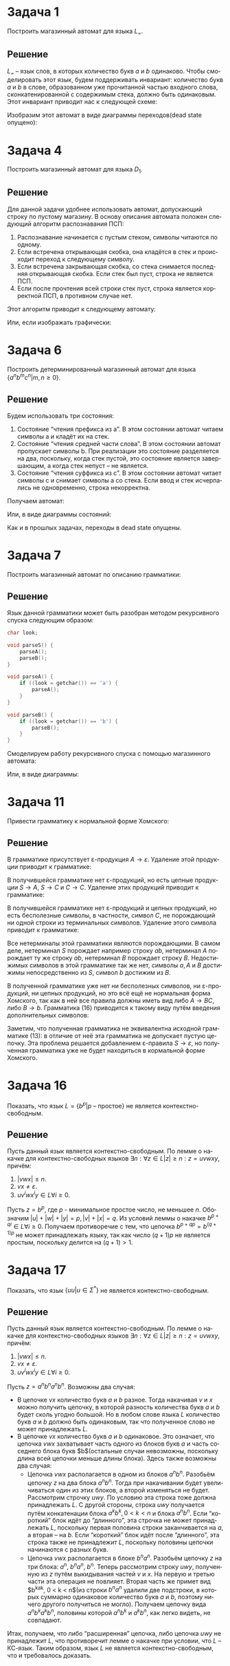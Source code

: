 #+LATEX_HEADER:\usepackage{amsmath}
#+LATEX_HEADER:\usepackage{esint}
#+LATEX_HEADER:\usepackage[english,russian]{babel}
#+LATEX_HEADER:\usepackage{mathtools}
#+LATEX_HEADER:\usepackage{amsthm}
#+LATEX_HEADER:\usepackage[top=0.8in, bottom=0.75in, left=0.625in, right=0.625in]{geometry}
#+LANGUAGE: ru
#+OPTIONS: ':t
#+OPTIONS: toc:nil

* Задача 1
Построить магазинный автомат для языка $L_=$.
** Решение
$L_=$ -- язык слов, в которых количество букв $a$ и $b$ одинаково. Чтобы смоделировать этот
язык, будем поддерживать инвариант: количество букв $a$ и $b$ в слове, образованном уже
прочитанной частью входного слова, сконкатенированной с содержимым стека, должно быть
одинаковым. Этот инвариант приводит нас к следующей схеме:
#+begin_export latex
\begin{equation}
P = (Q, \Sigma, \Gamma, \delta, q_0, Z_0, F),
\end{equation}
где
\begin{equation}
\begin{cases}
Q = \{q_0, q_1, q_2\}, \\
\Sigma = \{a, b\}, \\
\Gamma = \{a, b, \$\}, \\
q_0 = q_0, \\
Z_0 = \$, \\
F = \{q_0\}.
\end{cases}
\end{equation}
Здесь состояния имеют смысл:
\begin{enumerate}
\item $q_0$ -- количество букв $a$ и $b$ в прочитанной части слова одинаково.
\item $q_1$ -- букв $a$ в прочитанной части слова больше, чем букв $b$.
\item $q_2$ -- букв $b$ в прочитанной части слова больше, чем букв $a$.
\end{enumerate}
Распишем функцию переходов:
\begin{equation}
\begin{cases}
\delta(q_0, a, \$) = (q_1, b\$), \\
\delta(q_0, b, \$) = (q_2, a\$), \\
\delta(q_1, a, b) = (q_1, bb), \\
\delta(q_1, b, b) = (q_1, \varepsilon), \\
\delta(q_1, \varepsilon, \$) = (q_0, \$), \\
\delta(q_2, a, a) = (q_2, \varepsilon), \\
\delta(q_2, b, a) = (q_2, aa), \\
\delta(q_2, \varepsilon, \$) = (q_0, \$)
\end{cases}
\end{equation}
Все переходы, не обозначенные здесь, ведут в dead state, сигнализирующее об ошибке.
#+end_export
Изобразим этот автомат в виде диаграммы переходов(dead state опущено):
#+begin_src dot :file diag1.png :exports results
digraph {
    rankdir="LR"
    stub[label="", style = invis];
    node [shape = doublecircle]; q_0
    node [shape = circle];
    stub -> q_0 [label = "Начало"];
    q_0 -> q_1  [label = "a,$/b$"];
    q_0 -> q_2  [label = "b,$/a$"];
    q_1 -> q_0  [label = "ε,$/$"];
    q_1 -> q_1  [label = "a,b/bb\nb,b/ε"];
    q_2 -> q_0  [label = "ε,$/$"];
    q_2 -> q_2  [label = "a,a/ε\nb,a/aa"];
}
#+end_src

#+attr_latex: :height 150px
#+RESULTS:
[[file:diag1.png]]
* Задача 4
Построить магазинный автомат для языка $D_1$.
** Решение
Для данной задачи удобнее использовать автомат, допускающий строку по пустому магазину. В
основу описания автомата положен следующий алгоритм распознавания ПСП:
1. Распознавание начинается с пустым стеком, символы читаются по одному.
2. Если встречена открывающая скобка, она кладётся в стек и происходит переход к следующему символу.
3. Если встречена закрывающая скобка, со стека снимается последняя открывающая скобка. Если стек был пуст, строка не является ПСП.
4. Если после прочтения всей строки стек пуст, строка является корректной ПСП, в противном случае нет.
Этот алгоритм приводит к следующему автомату:
#+begin_export latex
\begin{equation}
P = (Q, \Sigma, \Gamma, \delta, q_0, Z_0, F), где
\end{equation}
\begin{equation}
\begin{cases}
Q = \{q_0, q_1\}, \\
\Sigma = \{ (, )\}, \\
\Gamma = \{(, \$\}, \\
q_0 = q_0, \\
Z_0 = \$, \\
F = \{q_1\}, \\
\delta(q_0, (, \$) = (q_0, (\$), \\
\delta(q_0, (, () = (q_0, ((), \\
\delta(q_0, ), () = (q_0, \varepsilon), \\
\delta(q_0, \varepsilon, \$) = (q_1, \$).
\end{cases}
\end{equation}
#+end_export
Или, если изображать графически:
#+begin_src dot :file diag2.png :exports results
digraph G {
    stub[style = invis];
    rankdir = LR;
    node [shape = doublecircle]; q_1;
    node [shape = circle];
    stub -> q_0 [label = "Начало"];
    q_0 -> q_0 [label = "(, $ / ($\n(, ( / ((\n), ( / ε"];
    q_0 -> q_1 [label = "ε, $ / $"];
}
#+end_src

#+attr_latex: :height 100px
#+RESULTS:
[[file:diag2.png]]
* Задача 6
Построить детерминированный магазинный автомат для языка $\{a^nb^mc^n | m, n \geq 0\}$.
** Решение
Будем использовать три состояния:
1. Состояние "чтения префикса из a". В этом состоянии автомат читаем символы a и кладёт их на стек.
2. Состояние "чтения средней части слова". В этом состоянии автомат пропускает символы b. При реализации это состояние разделяется на два, поскольку, когда стек пустой, это состояние является завершающим, а когда стек непуст -- не является.
3. Состояние "чтения суффикса из c". В этом состоянии автомат читает символы c и снимает символы a со стека. Если ввод и стек исчерпались не одновременно, строка некорректна.
Получаем автомат:
#+begin_export latex
\begin{equation}
P = (Q, \Sigma, \Gamma, \delta, q_0, Z_0, F),
\end{equation}
где
\begin{equation}
\begin{cases}
Q = \{q_0, q_1, q_2, q_3, q_4, q_5\}, \\
\Sigma = \{a, b, c\}, \\
\Gamma = \{a, \$\}, \\
q_0 = q_0, \\
Z_0 = \$, \\
F = \{q_0, q_1, q_5\}.
\end{cases}
\end{equation}
Функция переходов:
\begin{equation}
\begin{cases}
\delta(q_0, a, \$) = (q_2, a\$), \\
\delta(q_0, b, \$) = (q_1, \$), \\
\delta(q_1, b, \$) = (q_1, \$), \\
\delta(q_2, a, a)  = (q_2, aa), \\
\delta(q_2, b, a)  = (q_3, a), \\
\delta(q_2, c, a)  = (q_4, \varepsilon), \\
\delta(q_3, b, a)  = (q_3, a), \\
\delta(q_3, c, a)  = (q_3, \varepsilon), \\
\delta(q_4, c, a)  = (q_4, \varepsilon), \\
\delta(q_4, \varepsilon, \$) = (q_5, \varepsilon).
\end{cases}
\end{equation}
#+end_export
Или, в виде диаграммы состояний:
#+begin_src dot :file diag3.png :exports results
digraph G {
    stub[style=invis];
    rankdir = LR;
    node[shape = doublecircle]; q_0 q_1 q_5;
    node[shape = circle];
    stub -> q_0[label = "Начало"];
    q_0  -> q_1[label = "b, $ / $"];
    q_0  -> q_2[label = "a, $ / a$"];
    q_1  -> q_1[label = "b, $ / $"];
    q_2  -> q_2[label = "a, a / aa"];
    q_2  -> q_3[label = "b, a / a"];
    q_2  -> q_4[label = "c, a / ε"];
    q_3  -> q_3[label = "b, a / a"];
    q_3  -> q_4[label = "c, a / ε"];
    q_4  -> q_4[label = "c, a / ε"];
    q_4  -> q_5[label = "ε, $ / $"];
}
#+end_src

#+attr_latex: :height 100px
#+RESULTS:
[[file:diag3.png]]

Как и в прошлых задачах, переходы в dead state опущены.
* Задача 7
Построить магазинный автомат по описанию грамматики:
#+begin_export latex
\begin{equation}
\begin{cases}
S \rightarrow AB \\
A \rightarrow aA | \varepsilon \\
B \rightarrow bB | \varepsilon \\
\end{cases}
\end{equation}
#+end_export
** Решение
Язык данной грамматики может быть разобран методом рекурсивного спуска следующим образом:
#+begin_src C
char look;

void parseS() {
    parseA();
    parseB();
}

void parseA() {
    if ((look = getchar()) == 'a') {
        parseA();
    }
}

void parseB() {
    if ((look = getchar()) == 'b') {
        parseB();
    }
}
#+end_src
Смоделируем работу рекурсивного спуска с помощью магазинного автомата:
#+begin_export latex
\begin{equation}
P = (Q, \Sigma, \Gamma, \delta, q_0, Z_0, F),
\end{equation}
где
\begin{equation}
\begin{cases}
Q = \{q_0, q_1, q_2\}, \\
\Sigma = \{a, b\}, \\
\Gamma = \{a, b, A, B, \$\}, \\
q_0 = q_0, \\
Z_0 = \$, \\
F = \{q_0, q_1, q_2\}
\end{cases}
\end{equation}
Таблица переходов:
\begin{equation}
\begin{cases}
\delta(q_0, \varepsilon, \$) = (q_0, S\$), \\
\delta(q_0, \varepsilon, S) = (q_0, AB), \\
\delta(q_0, a, A) = (q_1, A), \\
\delta(q_0, b, A) = (q_2, \varepsilon), \\
\delta(q_1, a, A) = (q_1, A), \\
\delta(q_1, b, A) = (q_2, \varepsilon), \\
\delta(q_2, b, B) = (q_2, B).
\end{cases}
\end{equation}
#+end_export
Или, в виде диаграммы:
#+begin_src dot :file diag4.png :exports results
digraph G {
    rankdir=LR;
    stub[style = invisible];
    node[shape = doublecircle]; q_0; q_1; q_2;
    node[shape = circle];
    stub -> q_0 [label="Начало"]
    q_0  -> q_0 [label="ε, $ / S$\nε, S / AB"];
    q_0  -> q_1 [label="a, A / A"];
    q_0  -> q_2 [label="b, A / ε"];
    q_1  -> q_1 [label="a, A / A"];
    q_1  -> q_2 [label="b, A / ε"];
    q_2  -> q_2 [label="b, B / B"];
}
#+end_src

#+attr_latex: :height 100px
#+RESULTS:
[[file:diag4.png]]
* Задача 11
Привести грамматику к нормальной форме Хомского:
#+begin_export latex
\begin{equation}
\begin{cases}
S \rightarrow A | C, \\
A \rightarrow aAB, \\
C \rightarrow CB | C, \\
A \rightarrow \varepsilon, \\
B \rightarrow b.
\end{cases}
\end{equation}
#+end_export
** Решение
 В грамматике присутствует \varepsilon-продукция $A \rightarrow \varepsilon$. Удаление этой
 продукции приводит к грамматике:
 #+begin_export latex
 \begin{equation}
 \begin{cases}
 S \rightarrow A | C, \\
 A \rightarrow aAB | aB, \\
 C \rightarrow CB | C, \\
 B \rightarrow b.
 \end{cases}
 \end{equation}
 #+end_export

 В получившейся грамматике нет \varepsilon-продукций, но есть цепные продукции $S \rightarrow A$,
 $S \rightarrow C$ и $C \rightarrow C$. Удаление этих продукций приводит к грамматике:
 #+begin_export latex
 \begin{equation}
 \begin{cases}
 S \rightarrow aAB | aB | CB, \\
 A \rightarrow aAB | aB, \\
 C \rightarrow CB, \\
 B \rightarrow b.
 \end{cases}
 \end{equation}
 #+end_export

 В получившейся грамматике нет \varepsilon-продукций и цепных продукций, но есть бесполезные
 символы, в частности, символ $C$, не порождающий ни одной строки из терминальных символов.
 Удаление этого символа приводит к грамматике:
 #+begin_export latex
 \begin{equation}
 \begin{cases}
 S \rightarrow aAB | aB, \\
 A \rightarrow aAB | aB, \\
 B \rightarrow b.
 \end{cases}
 \end{equation}
 #+end_export
 Все нетерминалы этой грамматики являются порождающими. В самом деле, нетерминал $S$ порождает
 например строку $ab$, нетерминал $A$ порождает ту же строку $ab$, нетерминал $B$ порождает
 строку $B$. Недостижимых символов в этой грамматике так же нет, символы $a, A$ и $B$ достижимы
 непосредственно из $S$, символ $b$ достижим из $B$.

 В полученной грамматике уже нет ни бесполезных символов, ни \varepsilon-продукций, ни цепных
 продукций, но это всё ещё не нормальная форма Хомского, так как в ней все правила должны иметь
 вид либо $A \rightarrow BC$, либо $B \rightarrow b$. Грамматика (16) приводится к такому виду
 путём введения дополнительных символов:
 #+begin_export latex
 \begin{equation}
 \begin{cases}
 S   \rightarrow A'B | A''B, \\
 A'  \rightarrow a, \\
 A'' \rightarrow A'A, \\
 A   \rightarrow A'B | A''B, \\
 B   \rightarrow b.
 \end{cases}
 \end{equation}
 #+end_export
 Заметим, что полученная грамматика не эквивалентна исходной грамматике (13): в отличие от неё
 эта грамматика не допускает пустую цепочку. Эта проблема решается добавлением \varepsilon-правила
 $S \rightarrow \varepsilon$, но полученная грамматика уже не будет находиться в кормальной форме
 Хомского.
* Задача 16
Показать, что язык $L = \{b^p | p\text{ -- простое}\}$ не является контекстно-свободным.
** Решение
Пусть данный язык является контекстно-свободным. По лемме о накачке для контекстно-свободных
языков $\exists n: \forall z \in L |z| \geq n: z = uvwxy$, причём:
1. $|vwx| \leq n$.
2. $vx \neq \varepsilon$.
3. $uv^iwx^iy \in L \forall i \geq 0$.
Пусть $z = b^p$, где $p$ - минимальное простое число, не меньшее $n$. Обозначим
$|u| + |w| + |y| = p, |v| + |x| = q$. Из условий леммы о накачке $b^{p + qi} \in L \forall i \geq 0$.
Получаем противоречие с тем, что цепочка $b^{p + qp} = b^{(q + 1)p}$ не может принадлежать языку,
так как число $(q + 1)p$ не является простым, поскольку делится на $(q + 1) > 1$.
* Задача 17
Показать, что язык $\{uu | u \in \Sigma^*\}$ не является контекстно-свободным.
** Решение
Пусть данный язык является контекстно-свободным. По лемме о накачке для контекстно-свободных
языков $\exists n: \forall z \in L |z| \geq n: z = uvwxy$, причём:
1. $|vwx| \leq n$.
2. $vx \neq \varepsilon$.
3. $uv^iwx^iy \in L \forall i \geq 0$.
Пусть $z = a^nb^na^nb^n$. Возможны два случая:
+ В цепочке $vx$ количество букв $a$ и $b$ разное. Тогда накачивая $v$ и $x$ можно получить цепочку, в которой разность количества букв $a$ и $b$ будет сколь угодно большой. Но в любом слове языка $L$ количество букв $a$ и $b$ должно быть одинаковым, так что полученное слово не может принадлежать $L$.
+ В цепочке $vx$ количество букв $a$ и $b$ одинаковое. Это означает, что цепочка $vwx$ захватывает часть одного из блоков букв $a$ и часть соседнего блока букв $b$(остальные случаи невозможны, поскольку длина всей цепочки меньше длины блока). Здесь также возможны два случая:
  - Цепочка $vwx$ располагается в одном из блоков $a^nb^n$. Разобьём цепочку $z$ на два блока $a^nb^n$. Тогда при накачивании будет увеличиваться один из этих блоков, а второй изменяться не будет. Рассмотрим строчку $uwy$. По условию эта строка тоже должна принадлежать $L$. С другой стороны, строка $uwy$ получается путём конкатенации блока $a^kb^k, 0 < k < n$ и блока $a^nb^n$. Если "короткий" блок идёт до "длинного", эта строчка не может принадлежать $L$, поскольку первая половина строки заканчивается на $a$, а вторая -- на $b$. Если "короткий" блок идёт после "длинного", эта строка также не принадлежит $L$, поскольку половины цепочки начинаются с разных букв.
  - Цепочка $vwx$ располагается в блоке $b^na^n$. Разобьём цепочку $z$ на три блока: $a^n$, $b^na^n$, $b^n$. Теперь рассмотрим строку $uwy$, полученную из $z$ путём выкидывания частей $v$ и $x$. На первую и третью части эта операция не повлияет. Вторая часть же примет вид $b^ka^k, 0 < k < n$(из строки $b^na^n$ удалили две подстроки, в которых суммарно одинаковое количество букв $a$ и $b$, поэтому ничего другого получиться не могло). Получаем цепочку вида $a^nb^ka^kb^n$, половины которой $a^nb^k$ и $a^kb^n$, как легко видеть, не совпадают.
Итак, получаем, что либо "расширенная" цепочка, либо цепочка $uwy$ не принадлежит $L$, что противоречит лемме о накачке при условии, что $L$ -- КС-язык. Таким образом, язык $L$ не является контекстно-свободным, что и требовалось доказать.
